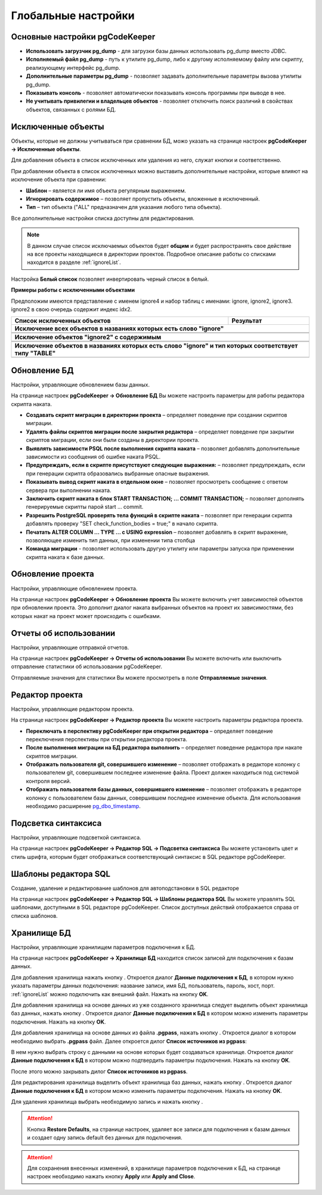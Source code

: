 ====================
Глобальные настройки
====================

Основные настройки pgCodeKeeper
~~~~~~~~~~~~~~~~~~~~~~~~~~~~~~~

.. image:: ../images/main_prefs.png

- **Использовать загрузчик pg_dump** - для загрузки базы данных использовать pg_dump вместо JDBC.
- **Исполняемый файл pg_dump** - путь к утилите pg_dump, либо к другому исполняемому файлу или скрипту, реализующему интерфейс pg_dump.
- **Дополнительные параметры pg_dump** - позволяет задавать дополнительные параметры вызова утилиты pg_dump.
- **Показывать консоль** - позволяет автоматически показывать консоль программы при выводе в нее.
- **Не учитывать привилегии и владельцев объектов** - позволяет отключить поиск различий в свойствах объектов, связанных с ролями БД.

.. _ignoredObjects :

Исключенные объекты
~~~~~~~~~~~~~~~~~~~

Объекты, которые не должны учитываться при сравнении БД, можо указать на странице настроек **pgCodeKeeper -> Исключенные объекты**.

Для добавления объекта в список исключенных или удаления из него, служат кнопки |add_obj| и  |delete| соответственно.

При добавлении объекта в список исключенных можно выставить дополнительные настройки, которые влияют на исключение объекта при сравнении:

- **Шаблон** – является ли имя объекта регулярным выражением.
- **Игнорировать содержимое** – позволяет пропустить объекты, вложенные в исключенный.
- **Тип** – тип объекта ("ALL" предназначен для указания любого типа объекта).

.. image:: ../images/ignore_list_add_item.png

Все дополнительные настройки списка доступны для редактирования.

.. image:: ../images/ignore_list.png

.. note:: В данном случае список исключаемых объектов будет **общим** и будет распространять свое действие на все проекты находящиеся в директории проектов. Подробное описание работы со списками находится в разделе :ref:`ignoreList`.

Настройка **Белый список** позволяет инвертировать черный список в белый.

**Примеры работы с исключенными объектами**

Предположим имеются представление с именем ignore4 и набор таблиц с именами: ignore, ignore2, ignore3. ignore2 в свою очередь содержит индекс idx2.

.. image:: ../images/ignore_list_diff.png

.. table::

    +----------------------------------------------+-----------------------------------------------------------+
    | Список исключенных объектов                  | Результат                                                 |
    +==============================================+===========================================================+
    | **Исключение всех объектов в названиях которых есть слово "ignore"**                                     |
    +----------------------------------------------+-----------------------------------------------------------+
    | .. image:: ../images/ignore_list_pattern.png | .. image:: ../images/ignore_list_pattern_diff.png         |
    +----------------------------------------------+-----------------------------------------------------------+
    |                                                                                                          |
    +----------------------------------------------+-----------------------------------------------------------+
    | **Исключение объектов "ignore2" с содержимым**                                                           |
    +----------------------------------------------+-----------------------------------------------------------+
    | .. image:: ../images/ignore_list_content.png | .. image:: ../images/ignore_list_content_diff.png         |
    +----------------------------------------------+-----------------------------------------------------------+
    |                                                                                                          |
    +----------------------------------------------+-----------------------------------------------------------+
    | **Исключение объектов в названиях которых есть слово "ignore" и тип которых соответствует типу "TABLE"** |
    +----------------------------------------------+-----------------------------------------------------------+
    | .. image:: ../images/ignore_list_type.png    | .. image:: ../images/ignore_list_type_diff.png            |
    +----------------------------------------------+-----------------------------------------------------------+

.. _dbUpdate :

Обновление БД
~~~~~~~~~~~~~
Настройки, управляющие обновлением базы данных.

.. image:: ../images/db_update_prefs.png

На странице настроек **pgCodeKeeper -> Обновление БД** Вы можете настроить параметры для работы редактора скрипта наката.

- **Создавать скрипт миграции в директории проекта** – определяет поведение при создании скриптов миграции. 
- **Удалять файлы скриптов миграции после закрытия редактора** – определяет поведение при закрытии скриптов миграции, если они были созданы в директории проекта.
- **Выявлять зависимости PSQL после выполнения скрипта наката** – позволяет добавлять дополнительные зависимости из сообщения об ошибке наката PSQL.
- **Предупреждать, если в скрипте присутствуют следующие выражения:** – позволяет предупреждать, если при генерации скрипта образовались выбранные опасные выражения.
- **Показывать вывод скрипт наката в отдельном окне** – позволяет просмотреть сообщение с ответом сервера при выполнении наката.
- **Заключить скрипт наката в блок START TRANSACTION; ... COMMIT TRANSACTION;** – позволяет дополнять генерируемые скрипты парой start ... commit.
- **Разрешить PostgreSQL проверять тела функций в скрипте наката** – позволяет при генерации скрипта добавлять проверку "SET check_function_bodies = true;" в начало скрипта.
- **Печатать ALTER COLUMN ... TYPE ... с USING expression** – позволяет добавлять в скрипт выражение, позволяющее изменить тип данных, при изменении типа столбца
- **Команда миграции** - позволяет использовать другую утилиту или параметры запуска при применении скрипта наката к базе данных.


Обновление проекта
~~~~~~~~~~~~~~~~~~

Настройки, управляющие обновлением проекта.

.. image:: ../images/proj_update_prefs.png

На странице настроек **pgCodeKeeper -> Обновление проекта** Вы можете включить учет зависимостей объектов при обновлении проекта. Это дополнит диалог наката выбранных объектов на проект их зависимостями, без которых накат на проект может происходить с ошибками.


Отчеты об использовании
~~~~~~~~~~~~~~~~~~~~~~~

Настройки, управляющие отправкой отчетов.

.. image:: ../images/report.png

На странице настроек **pgCodeKeeper -> Отчеты об использовании** Вы можете включить или выключить отправление статистики об использовании pgCodeKeeper.

Отправляемые значения для статистики Вы можете просмотреть в поле **Отправляемые значения**.

Редактор проекта
~~~~~~~~~~~~~~~~

Настройки, управляющие редактором проекта.

.. image:: ../images/proj_editor_prefs.png

На странице настроек **pgCodeKeeper -> Редактор проекта** Вы можете настроить параметры редактора проекта.

- **Переключать в перспективу pgCodeKeeper при открытии редактора** – определяет поведение переключения перспективы при открытии редактора проекта. 
- **После выполнения миграции на БД редактора выполнить** – определяет поведение редактора при накате скриптов миграции.
- **Отображать пользователя git, совершившего изменение** – позволяет отображать в редакторе колонку с пользователем git, совершившем последнее изменение файла. Проект должен находиться под системой контроля версий.
- **Отображать пользователя базы данных, совершившего изменение** – позволяет отображать в редакторе колонку с пользователем базы данных, совершившем последнее изменение объекта. Для использования необходимо расширение `pg_dbo_timestamp <https://github.com/pgcodekeeper/pg_dbo_timestamp/>`_.


Подсветка синтаксиса
~~~~~~~~~~~~~~~~~~~~

Настройки, управляющие подсветкой синтаксиса.

.. image:: ../images/syntax_highlighting.png

На странице настроек **pgCodeKeeper -> Редактор SQL -> Подсветка синтаксиса** Вы можете установить цвет и стиль шрифта, которым будет отображаться соответствующий синтаксис в SQL редакторе pgCodeKeeper.

Шаблоны редактора SQL
~~~~~~~~~~~~~~~~~~~~~

Создание, удаление и редактирование шаблонов для автоподстановки в SQL редакторе

.. image:: ../images/sql_templates.png

На странице настроек **pgCodeKeeper -> Редактор SQL -> Шаблоны редактора SQL** Вы можете управлять SQL шаблонами, доступными в SQL редакторе pgCodeKeeper. Список доступных действий отображается справа от списка шаблонов.

.. _dbStore :

Хранилище БД
~~~~~~~~~~~~
Настройки, управляющие хранилищем параметров подключения к БД.

На странице настроек **pgCodeKeeper -> Хранилище БД** находится список записей для подключения к базам данных.

.. image:: ../images/db_store.png

Для добавления хранилища нажать кнопку |add_obj|. Откроется диалог **Данные подключения к БД**, в котором нужно указать параметры данных подключения: название записи, имя БД, пользователь, пароль, хост, порт. :ref:`ignoreList` можно подключить как внешний файл. Нажать на кнопку **OK**. 

.. image:: ../images/new_connection.png

Для добавления хранилища на основе данных из уже созданного хранилища следует выделить объект хранилища баз данных, нажать кнопку |copy|. Откроется диалог **Данные подключения к БД** в котором можно изменить параметры подключения. Нажать на кнопку **OK**.

Для добавления хранилища на основе данных из файла **.pgpass**, нажать кнопку |pg_pass|. Откроется диалог в котором необходимо выбрать **.pgpass** файл. Далее откроется дилог  **Список источников из pgpass**:

.. image:: ../images/db_store_dialog_pg_pass_1.png

В нем нужно выбрать строку с данными на основе которых будет создаваться хранилище. Откроется диалог **Данные подключения к БД** в котором можно подтвердить параметры подключения. Нажать на кнопку **OK**.

.. image:: ../images/db_store_dialog_pg_pass_2.png

После этого можно закрывать дилог **Список источников из pgpass**.

Для редактирования хранилища выделить объект хранилища баз данных, нажать кнопку |editor_area|. Откроется диалог **Данные подключения к БД** в котором можно изменить параметры подключения. Нажать на кнопку **OK**.

Для удаления хранилища выбрать необходимую запись и нажать кнопку |delete|.

.. attention:: Кнопка **Restore Defaults**, на странице настроек, удаляет все записи для подключения к базам данных и создает одну запись default без данных для подключения.

.. attention:: Для сохранения внесенных изменений, в хранилище параметров подключения к БД, на странице настроек необходимо нажать кнопку **Apply** или **Apply and Close**.

.. |copy| image:: ../images/pgcodekeeper_project_view/copy_edit.png
.. |pg_pass| image:: ../images/pgcodekeeper_project_view/pg_pass.png
.. |delete| image:: ../images/pgcodekeeper_project_view/delete_obj.gif
.. |add_obj| image:: ../images/pgcodekeeper_project_view/add_obj.gif
.. |editor_area| image:: ../images/pgcodekeeper_project_view/editor_area.gif
